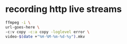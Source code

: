 #+STARTUP: content
#+OPTIONS: num:nil
#+OPTIONS: author:nil

* recording http live streams

#+BEGIN_SRC sh
ffmpeg -i \
url-goes-here \
-c:v copy -c:a copy -loglevel error \
video-$(date +"%H-%M-%m-%d-%y").mkv
#+END_SRC

